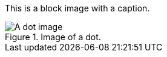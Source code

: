 This is a block image with a caption.

.Image of a dot.
image::../dot.gif[A dot image, float="right"]
